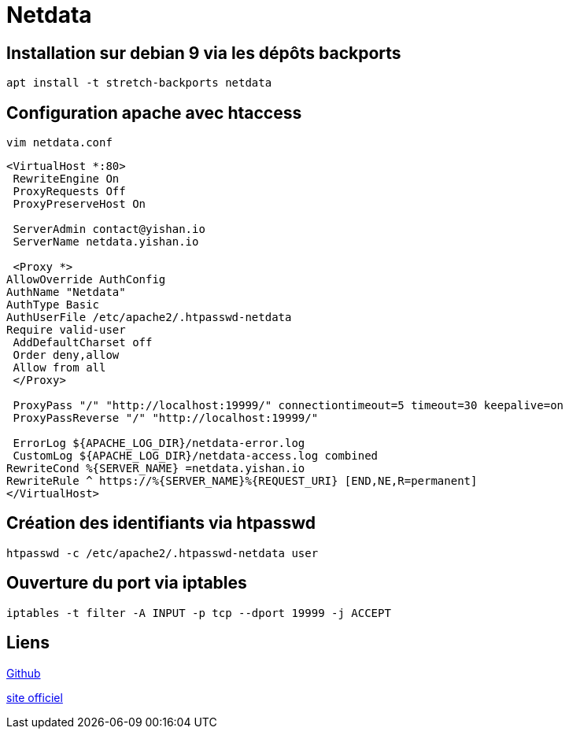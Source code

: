 = Netdata

== Installation sur debian 9 via les dépôts backports

[source,bash]
----
apt install -t stretch-backports netdata
----

== Configuration apache avec htaccess

`vim netdata.conf`

[source,bash]
----
<VirtualHost *:80>
 RewriteEngine On
 ProxyRequests Off
 ProxyPreserveHost On
 
 ServerAdmin contact@yishan.io
 ServerName netdata.yishan.io
 
 <Proxy *>
AllowOverride AuthConfig 
AuthName "Netdata"
AuthType Basic
AuthUserFile /etc/apache2/.htpasswd-netdata
Require valid-user 
 AddDefaultCharset off
 Order deny,allow
 Allow from all
 </Proxy>
 
 ProxyPass "/" "http://localhost:19999/" connectiontimeout=5 timeout=30 keepalive=on
 ProxyPassReverse "/" "http://localhost:19999/"
 
 ErrorLog ${APACHE_LOG_DIR}/netdata-error.log
 CustomLog ${APACHE_LOG_DIR}/netdata-access.log combined
RewriteCond %{SERVER_NAME} =netdata.yishan.io
RewriteRule ^ https://%{SERVER_NAME}%{REQUEST_URI} [END,NE,R=permanent]
</VirtualHost>
----

== Création des identifiants via htpasswd

[source,bash]
----
htpasswd -c /etc/apache2/.htpasswd-netdata user
----

== Ouverture du port via iptables

[source,bash]
----
iptables -t filter -A INPUT -p tcp --dport 19999 -j ACCEPT
----

== Liens

https://github.com/firehol/netdata[Github] 

https://my-netdata.io/[site officiel]